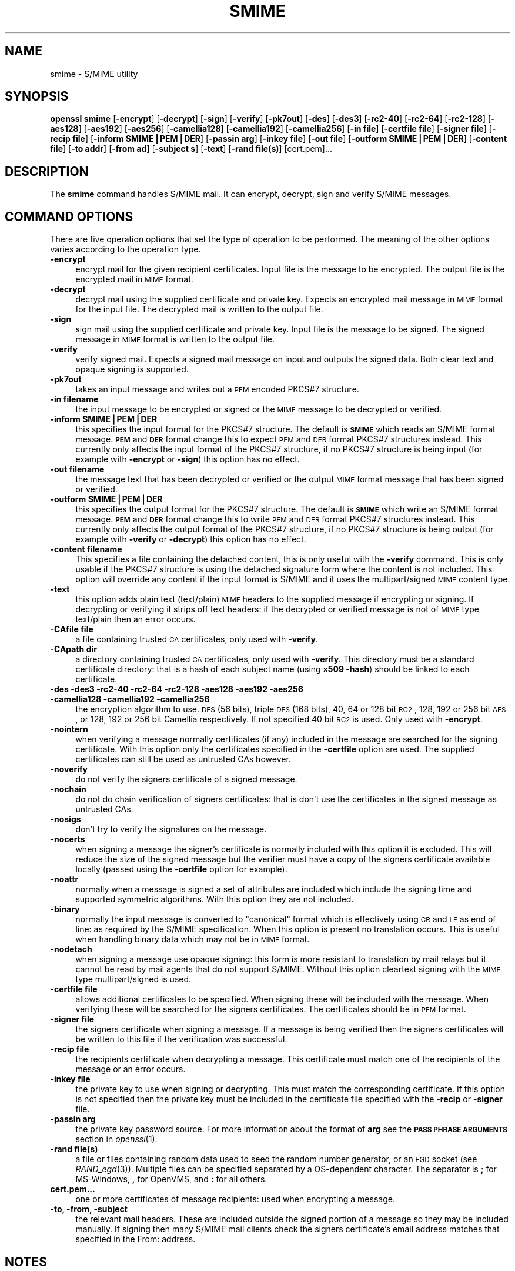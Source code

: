 .\" Automatically generated by Pod::Man v1.37, Pod::Parser v1.32
.\"
.\" Standard preamble:
.\" ========================================================================
.de Sh \" Subsection heading
.br
.if t .Sp
.ne 5
.PP
\fB\\$1\fR
.PP
..
.de Sp \" Vertical space (when we can't use .PP)
.if t .sp .5v
.if n .sp
..
.de Vb \" Begin verbatim text
.ft CW
.nf
.ne \\$1
..
.de Ve \" End verbatim text
.ft R
.fi
..
.\" Set up some character translations and predefined strings.  \*(-- will
.\" give an unbreakable dash, \*(PI will give pi, \*(L" will give a left
.\" double quote, and \*(R" will give a right double quote.  | will give a
.\" real vertical bar.  \*(C+ will give a nicer C++.  Capital omega is used to
.\" do unbreakable dashes and therefore won't be available.  \*(C` and \*(C'
.\" expand to `' in nroff, nothing in troff, for use with C<>.
.tr \(*W-|\(bv\*(Tr
.ds C+ C\v'-.1v'\h'-1p'\s-2+\h'-1p'+\s0\v'.1v'\h'-1p'
.ie n \{\
.    ds -- \(*W-
.    ds PI pi
.    if (\n(.H=4u)&(1m=24u) .ds -- \(*W\h'-12u'\(*W\h'-12u'-\" diablo 10 pitch
.    if (\n(.H=4u)&(1m=20u) .ds -- \(*W\h'-12u'\(*W\h'-8u'-\"  diablo 12 pitch
.    ds L" ""
.    ds R" ""
.    ds C` ""
.    ds C' ""
'br\}
.el\{\
.    ds -- \|\(em\|
.    ds PI \(*p
.    ds L" ``
.    ds R" ''
'br\}
.\"
.\" If the F register is turned on, we'll generate index entries on stderr for
.\" titles (.TH), headers (.SH), subsections (.Sh), items (.Ip), and index
.\" entries marked with X<> in POD.  Of course, you'll have to process the
.\" output yourself in some meaningful fashion.
.if \nF \{\
.    de IX
.    tm Index:\\$1\t\\n%\t"\\$2"
..
.    nr % 0
.    rr F
.\}
.\"
.\" For nroff, turn off justification.  Always turn off hyphenation; it makes
.\" way too many mistakes in technical documents.
.hy 0
.if n .na
.\"
.\" Accent mark definitions (@(#)ms.acc 1.5 88/02/08 SMI; from UCB 4.2).
.\" Fear.  Run.  Save yourself.  No user-serviceable parts.
.    \" fudge factors for nroff and troff
.if n \{\
.    ds #H 0
.    ds #V .8m
.    ds #F .3m
.    ds #[ \f1
.    ds #] \fP
.\}
.if t \{\
.    ds #H ((1u-(\\\\n(.fu%2u))*.13m)
.    ds #V .6m
.    ds #F 0
.    ds #[ \&
.    ds #] \&
.\}
.    \" simple accents for nroff and troff
.if n \{\
.    ds ' \&
.    ds ` \&
.    ds ^ \&
.    ds , \&
.    ds ~ ~
.    ds /
.\}
.if t \{\
.    ds ' \\k:\h'-(\\n(.wu*8/10-\*(#H)'\'\h"|\\n:u"
.    ds ` \\k:\h'-(\\n(.wu*8/10-\*(#H)'\`\h'|\\n:u'
.    ds ^ \\k:\h'-(\\n(.wu*10/11-\*(#H)'^\h'|\\n:u'
.    ds , \\k:\h'-(\\n(.wu*8/10)',\h'|\\n:u'
.    ds ~ \\k:\h'-(\\n(.wu-\*(#H-.1m)'~\h'|\\n:u'
.    ds / \\k:\h'-(\\n(.wu*8/10-\*(#H)'\z\(sl\h'|\\n:u'
.\}
.    \" troff and (daisy-wheel) nroff accents
.ds : \\k:\h'-(\\n(.wu*8/10-\*(#H+.1m+\*(#F)'\v'-\*(#V'\z.\h'.2m+\*(#F'.\h'|\\n:u'\v'\*(#V'
.ds 8 \h'\*(#H'\(*b\h'-\*(#H'
.ds o \\k:\h'-(\\n(.wu+\w'\(de'u-\*(#H)/2u'\v'-.3n'\*(#[\z\(de\v'.3n'\h'|\\n:u'\*(#]
.ds d- \h'\*(#H'\(pd\h'-\w'~'u'\v'-.25m'\f2\(hy\fP\v'.25m'\h'-\*(#H'
.ds D- D\\k:\h'-\w'D'u'\v'-.11m'\z\(hy\v'.11m'\h'|\\n:u'
.ds th \*(#[\v'.3m'\s+1I\s-1\v'-.3m'\h'-(\w'I'u*2/3)'\s-1o\s+1\*(#]
.ds Th \*(#[\s+2I\s-2\h'-\w'I'u*3/5'\v'-.3m'o\v'.3m'\*(#]
.ds ae a\h'-(\w'a'u*4/10)'e
.ds Ae A\h'-(\w'A'u*4/10)'E
.    \" corrections for vroff
.if v .ds ~ \\k:\h'-(\\n(.wu*9/10-\*(#H)'\s-2\u~\d\s+2\h'|\\n:u'
.if v .ds ^ \\k:\h'-(\\n(.wu*10/11-\*(#H)'\v'-.4m'^\v'.4m'\h'|\\n:u'
.    \" for low resolution devices (crt and lpr)
.if \n(.H>23 .if \n(.V>19 \
\{\
.    ds : e
.    ds 8 ss
.    ds o a
.    ds d- d\h'-1'\(ga
.    ds D- D\h'-1'\(hy
.    ds th \o'bp'
.    ds Th \o'LP'
.    ds ae ae
.    ds Ae AE
.\}
.rm #[ #] #H #V #F C
.\" ========================================================================
.\"
.IX Title "SMIME 1"
.TH SMIME 1 "2008-09-06" "0.9.8h" "OpenSSL"
.SH "NAME"
smime \- S/MIME utility
.SH "SYNOPSIS"
.IX Header "SYNOPSIS"
\&\fBopenssl\fR \fBsmime\fR
[\fB\-encrypt\fR]
[\fB\-decrypt\fR]
[\fB\-sign\fR]
[\fB\-verify\fR]
[\fB\-pk7out\fR]
[\fB\-des\fR]
[\fB\-des3\fR]
[\fB\-rc2\-40\fR]
[\fB\-rc2\-64\fR]
[\fB\-rc2\-128\fR]
[\fB\-aes128\fR]
[\fB\-aes192\fR]
[\fB\-aes256\fR]
[\fB\-camellia128\fR]
[\fB\-camellia192\fR]
[\fB\-camellia256\fR]
[\fB\-in file\fR]
[\fB\-certfile file\fR]
[\fB\-signer file\fR]
[\fB\-recip  file\fR]
[\fB\-inform SMIME|PEM|DER\fR]
[\fB\-passin arg\fR]
[\fB\-inkey file\fR]
[\fB\-out file\fR]
[\fB\-outform SMIME|PEM|DER\fR]
[\fB\-content file\fR]
[\fB\-to addr\fR]
[\fB\-from ad\fR]
[\fB\-subject s\fR]
[\fB\-text\fR]
[\fB\-rand file(s)\fR]
[cert.pem]...
.SH "DESCRIPTION"
.IX Header "DESCRIPTION"
The \fBsmime\fR command handles S/MIME mail. It can encrypt, decrypt, sign and
verify S/MIME messages.
.SH "COMMAND OPTIONS"
.IX Header "COMMAND OPTIONS"
There are five operation options that set the type of operation to be performed.
The meaning of the other options varies according to the operation type.
.IP "\fB\-encrypt\fR" 4
.IX Item "-encrypt"
encrypt mail for the given recipient certificates. Input file is the message
to be encrypted. The output file is the encrypted mail in \s-1MIME\s0 format.
.IP "\fB\-decrypt\fR" 4
.IX Item "-decrypt"
decrypt mail using the supplied certificate and private key. Expects an
encrypted mail message in \s-1MIME\s0 format for the input file. The decrypted mail
is written to the output file.
.IP "\fB\-sign\fR" 4
.IX Item "-sign"
sign mail using the supplied certificate and private key. Input file is
the message to be signed. The signed message in \s-1MIME\s0 format is written
to the output file.
.IP "\fB\-verify\fR" 4
.IX Item "-verify"
verify signed mail. Expects a signed mail message on input and outputs
the signed data. Both clear text and opaque signing is supported.
.IP "\fB\-pk7out\fR" 4
.IX Item "-pk7out"
takes an input message and writes out a \s-1PEM\s0 encoded PKCS#7 structure.
.IP "\fB\-in filename\fR" 4
.IX Item "-in filename"
the input message to be encrypted or signed or the \s-1MIME\s0 message to
be decrypted or verified.
.IP "\fB\-inform SMIME|PEM|DER\fR" 4
.IX Item "-inform SMIME|PEM|DER"
this specifies the input format for the PKCS#7 structure. The default
is \fB\s-1SMIME\s0\fR which reads an S/MIME format message. \fB\s-1PEM\s0\fR and \fB\s-1DER\s0\fR
format change this to expect \s-1PEM\s0 and \s-1DER\s0 format PKCS#7 structures
instead. This currently only affects the input format of the PKCS#7
structure, if no PKCS#7 structure is being input (for example with
\&\fB\-encrypt\fR or \fB\-sign\fR) this option has no effect.
.IP "\fB\-out filename\fR" 4
.IX Item "-out filename"
the message text that has been decrypted or verified or the output \s-1MIME\s0
format message that has been signed or verified.
.IP "\fB\-outform SMIME|PEM|DER\fR" 4
.IX Item "-outform SMIME|PEM|DER"
this specifies the output format for the PKCS#7 structure. The default
is \fB\s-1SMIME\s0\fR which write an S/MIME format message. \fB\s-1PEM\s0\fR and \fB\s-1DER\s0\fR
format change this to write \s-1PEM\s0 and \s-1DER\s0 format PKCS#7 structures
instead. This currently only affects the output format of the PKCS#7
structure, if no PKCS#7 structure is being output (for example with
\&\fB\-verify\fR or \fB\-decrypt\fR) this option has no effect.
.IP "\fB\-content filename\fR" 4
.IX Item "-content filename"
This specifies a file containing the detached content, this is only
useful with the \fB\-verify\fR command. This is only usable if the PKCS#7
structure is using the detached signature form where the content is
not included. This option will override any content if the input format
is S/MIME and it uses the multipart/signed \s-1MIME\s0 content type.
.IP "\fB\-text\fR" 4
.IX Item "-text"
this option adds plain text (text/plain) \s-1MIME\s0 headers to the supplied
message if encrypting or signing. If decrypting or verifying it strips
off text headers: if the decrypted or verified message is not of \s-1MIME\s0 
type text/plain then an error occurs.
.IP "\fB\-CAfile file\fR" 4
.IX Item "-CAfile file"
a file containing trusted \s-1CA\s0 certificates, only used with \fB\-verify\fR.
.IP "\fB\-CApath dir\fR" 4
.IX Item "-CApath dir"
a directory containing trusted \s-1CA\s0 certificates, only used with
\&\fB\-verify\fR. This directory must be a standard certificate directory: that
is a hash of each subject name (using \fBx509 \-hash\fR) should be linked
to each certificate.
.IP "\fB\-des \-des3 \-rc2\-40 \-rc2\-64 \-rc2\-128 \-aes128 \-aes192 \-aes256 \-camellia128 \-camellia192 \-camellia256\fR" 4
.IX Item "-des -des3 -rc2-40 -rc2-64 -rc2-128 -aes128 -aes192 -aes256 -camellia128 -camellia192 -camellia256"
the encryption algorithm to use. \s-1DES\s0 (56 bits), triple \s-1DES\s0 (168 bits),
40, 64 or 128 bit \s-1RC2\s0, 128, 192 or 256 bit \s-1AES\s0, or 128, 192 or 256 bit Camellia respectively.  If not
specified 40 bit \s-1RC2\s0 is used. Only used with \fB\-encrypt\fR.
.IP "\fB\-nointern\fR" 4
.IX Item "-nointern"
when verifying a message normally certificates (if any) included in
the message are searched for the signing certificate. With this option
only the certificates specified in the \fB\-certfile\fR option are used.
The supplied certificates can still be used as untrusted CAs however.
.IP "\fB\-noverify\fR" 4
.IX Item "-noverify"
do not verify the signers certificate of a signed message.
.IP "\fB\-nochain\fR" 4
.IX Item "-nochain"
do not do chain verification of signers certificates: that is don't
use the certificates in the signed message as untrusted CAs.
.IP "\fB\-nosigs\fR" 4
.IX Item "-nosigs"
don't try to verify the signatures on the message.
.IP "\fB\-nocerts\fR" 4
.IX Item "-nocerts"
when signing a message the signer's certificate is normally included
with this option it is excluded. This will reduce the size of the
signed message but the verifier must have a copy of the signers certificate
available locally (passed using the \fB\-certfile\fR option for example).
.IP "\fB\-noattr\fR" 4
.IX Item "-noattr"
normally when a message is signed a set of attributes are included which
include the signing time and supported symmetric algorithms. With this
option they are not included.
.IP "\fB\-binary\fR" 4
.IX Item "-binary"
normally the input message is converted to \*(L"canonical\*(R" format which is
effectively using \s-1CR\s0 and \s-1LF\s0 as end of line: as required by the S/MIME
specification. When this option is present no translation occurs. This
is useful when handling binary data which may not be in \s-1MIME\s0 format.
.IP "\fB\-nodetach\fR" 4
.IX Item "-nodetach"
when signing a message use opaque signing: this form is more resistant
to translation by mail relays but it cannot be read by mail agents that
do not support S/MIME.  Without this option cleartext signing with
the \s-1MIME\s0 type multipart/signed is used.
.IP "\fB\-certfile file\fR" 4
.IX Item "-certfile file"
allows additional certificates to be specified. When signing these will
be included with the message. When verifying these will be searched for
the signers certificates. The certificates should be in \s-1PEM\s0 format.
.IP "\fB\-signer file\fR" 4
.IX Item "-signer file"
the signers certificate when signing a message. If a message is
being verified then the signers certificates will be written to this
file if the verification was successful.
.IP "\fB\-recip file\fR" 4
.IX Item "-recip file"
the recipients certificate when decrypting a message. This certificate
must match one of the recipients of the message or an error occurs.
.IP "\fB\-inkey file\fR" 4
.IX Item "-inkey file"
the private key to use when signing or decrypting. This must match the
corresponding certificate. If this option is not specified then the
private key must be included in the certificate file specified with
the \fB\-recip\fR or \fB\-signer\fR file.
.IP "\fB\-passin arg\fR" 4
.IX Item "-passin arg"
the private key password source. For more information about the format of \fBarg\fR
see the \fB\s-1PASS\s0 \s-1PHRASE\s0 \s-1ARGUMENTS\s0\fR section in \fIopenssl\fR\|(1).
.IP "\fB\-rand file(s)\fR" 4
.IX Item "-rand file(s)"
a file or files containing random data used to seed the random number
generator, or an \s-1EGD\s0 socket (see \fIRAND_egd\fR\|(3)).
Multiple files can be specified separated by a OS-dependent character.
The separator is \fB;\fR for MS\-Windows, \fB,\fR for OpenVMS, and \fB:\fR for
all others.
.IP "\fBcert.pem...\fR" 4
.IX Item "cert.pem..."
one or more certificates of message recipients: used when encrypting
a message. 
.IP "\fB\-to, \-from, \-subject\fR" 4
.IX Item "-to, -from, -subject"
the relevant mail headers. These are included outside the signed
portion of a message so they may be included manually. If signing
then many S/MIME mail clients check the signers certificate's email
address matches that specified in the From: address.
.SH "NOTES"
.IX Header "NOTES"
The \s-1MIME\s0 message must be sent without any blank lines between the
headers and the output. Some mail programs will automatically add
a blank line. Piping the mail directly to sendmail is one way to
achieve the correct format.
.PP
The supplied message to be signed or encrypted must include the
necessary \s-1MIME\s0 headers or many S/MIME clients wont display it
properly (if at all). You can use the \fB\-text\fR option to automatically
add plain text headers.
.PP
A \*(L"signed and encrypted\*(R" message is one where a signed message is
then encrypted. This can be produced by encrypting an already signed
message: see the examples section.
.PP
This version of the program only allows one signer per message but it
will verify multiple signers on received messages. Some S/MIME clients
choke if a message contains multiple signers. It is possible to sign
messages \*(L"in parallel\*(R" by signing an already signed message.
.PP
The options \fB\-encrypt\fR and \fB\-decrypt\fR reflect common usage in S/MIME
clients. Strictly speaking these process PKCS#7 enveloped data: PKCS#7
encrypted data is used for other purposes.
.SH "EXIT CODES"
.IX Header "EXIT CODES"
.IP "0" 4
the operation was completely successfully.
.IP "1" 4
.IX Item "1"
an error occurred parsing the command options.
.IP "2" 4
.IX Item "2"
one of the input files could not be read.
.IP "3" 4
.IX Item "3"
an error occurred creating the PKCS#7 file or when reading the \s-1MIME\s0
message.
.IP "4" 4
.IX Item "4"
an error occurred decrypting or verifying the message.
.IP "5" 4
.IX Item "5"
the message was verified correctly but an error occurred writing out
the signers certificates.
.SH "EXAMPLES"
.IX Header "EXAMPLES"
Create a cleartext signed message:
.PP
.Vb 2
\& openssl smime -sign -in message.txt -text -out mail.msg \e
\&        -signer mycert.pem
.Ve
.PP
Create and opaque signed message
.PP
.Vb 2
\& openssl smime -sign -in message.txt -text -out mail.msg -nodetach \e
\&        -signer mycert.pem
.Ve
.PP
Create a signed message, include some additional certificates and
read the private key from another file:
.PP
.Vb 2
\& openssl smime -sign -in in.txt -text -out mail.msg \e
\&        -signer mycert.pem -inkey mykey.pem -certfile mycerts.pem
.Ve
.PP
Send a signed message under Unix directly to sendmail, including headers:
.PP
.Vb 3
\& openssl smime -sign -in in.txt -text -signer mycert.pem \e
\&        -from steve@openssl.org -to someone@somewhere \e
\&        -subject "Signed message" | sendmail someone@somewhere
.Ve
.PP
Verify a message and extract the signer's certificate if successful:
.PP
.Vb 1
\& openssl smime -verify -in mail.msg -signer user.pem -out signedtext.txt
.Ve
.PP
Send encrypted mail using triple \s-1DES:\s0
.PP
.Vb 3
\& openssl smime -encrypt -in in.txt -from steve@openssl.org \e
\&        -to someone@somewhere -subject "Encrypted message" \e
\&        -des3 user.pem -out mail.msg
.Ve
.PP
Sign and encrypt mail:
.PP
.Vb 4
\& openssl smime -sign -in ml.txt -signer my.pem -text \e
\&        | openssl smime -encrypt -out mail.msg \e
\&        -from steve@openssl.org -to someone@somewhere \e
\&        -subject "Signed and Encrypted message" -des3 user.pem
.Ve
.PP
Note: the encryption command does not include the \fB\-text\fR option because the message
being encrypted already has \s-1MIME\s0 headers.
.PP
Decrypt mail:
.PP
.Vb 1
\& openssl smime -decrypt -in mail.msg -recip mycert.pem -inkey key.pem
.Ve
.PP
The output from Netscape form signing is a PKCS#7 structure with the
detached signature format. You can use this program to verify the
signature by line wrapping the base64 encoded structure and surrounding
it with:
.PP
.Vb 2
\& -----BEGIN PKCS7-----
\& -----END PKCS7-----
.Ve
.PP
and using the command, 
.PP
.Vb 1
\& openssl smime -verify -inform PEM -in signature.pem -content content.txt
.Ve
.PP
alternatively you can base64 decode the signature and use
.PP
.Vb 1
\& openssl smime -verify -inform DER -in signature.der -content content.txt
.Ve
.PP
Create an encrypted message using 128 bit Camellia:
.PP
.Vb 1
\& openssl smime -encrypt -in plain.txt -camellia128 -out mail.msg cert.pem
.Ve
.SH "BUGS"
.IX Header "BUGS"
The \s-1MIME\s0 parser isn't very clever: it seems to handle most messages that I've thrown
at it but it may choke on others.
.PP
The code currently will only write out the signer's certificate to a file: if the
signer has a separate encryption certificate this must be manually extracted. There
should be some heuristic that determines the correct encryption certificate.
.PP
Ideally a database should be maintained of a certificates for each email address.
.PP
The code doesn't currently take note of the permitted symmetric encryption
algorithms as supplied in the SMIMECapabilities signed attribute. this means the
user has to manually include the correct encryption algorithm. It should store
the list of permitted ciphers in a database and only use those.
.PP
No revocation checking is done on the signer's certificate.
.PP
The current code can only handle S/MIME v2 messages, the more complex S/MIME v3
structures may cause parsing errors.
